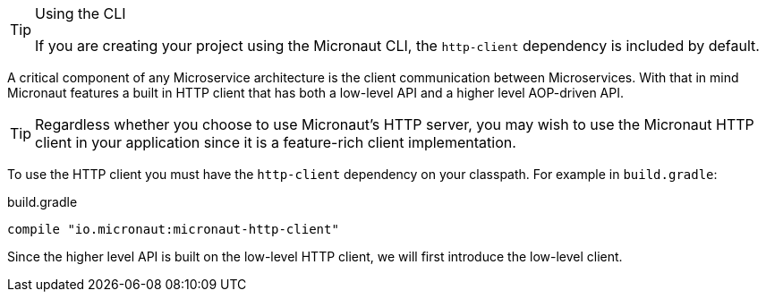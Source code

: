 [TIP]
.Using the CLI
====
If you are creating your project using the Micronaut CLI, the `http-client` dependency is included by default.
====

A critical component of any Microservice architecture is the client communication between Microservices. With that in mind Micronaut features a built in HTTP client that has both a low-level API and a higher level AOP-driven API.

TIP: Regardless whether you choose to use Micronaut's HTTP server, you may wish to use the Micronaut HTTP client in your application since it is a feature-rich client implementation.

To use the HTTP client you must have the `http-client` dependency on your classpath. For example in `build.gradle`:

.build.gradle
[source,groovy]
----
compile "io.micronaut:micronaut-http-client"
----

Since the higher level API is built on the low-level HTTP client, we will first introduce the low-level client.
